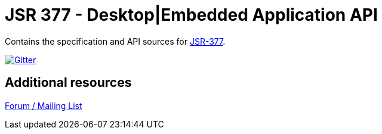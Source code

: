 = JSR 377 - Desktop|Embedded Application API

Contains the specification and API sources for link:https://jcp.org/en/jsr/detail?id=377[JSR-377].

image:https://badges.gitter.im/Join%20Chat.svg[Gitter, link="https://gitter.im/jsr377/jsr377-api?utm_source=badge&utm_medium=badge&utm_campaign=pr-badge"]

== Additional resources
link:http://jsr377-api.40747.n7.nabble.com[Forum / Mailing List]
